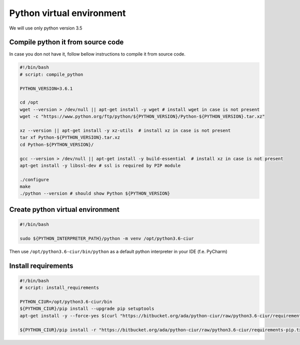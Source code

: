 ==========================
Python virtual environment
==========================

We will use only python version 3.5

Compile python it from source code
----------------------------------

In case you don not have it, follow bellow instructions to compile it from source code.

.. code-block:: bash

    #!/bin/bash
    # script: compile_python

    PYTHON_VERSION=3.6.1

    cd /opt
    wget --version > /dev/null || apt-get install -y wget # install wget in case is not present
    wget -c "https://www.python.org/ftp/python/${PYTHON_VERSION}/Python-${PYTHON_VERSION}.tar.xz"

    xz --version || apt-get install -y xz-utils  # install xz in case is not present
    tar xf Python-${PYTHON_VERSION}.tar.xz
    cd Python-${PYTHON_VERSION}/

    gcc --version > /dev/null || apt-get install -y build-essential  # install xz in case is not present
    apt-get install -y libssl-dev # ssl is required by PIP module

    ./configure
    make
    ./python --version # should show Python ${PYTHON_VERSION}


Create python virtual environment
---------------------------------

.. code-block:: bash

    #!/bin/bash

    sudo ${PYTHON_INTERPRETER_PATH}/python -m venv /opt/python3.6-ciur


Then use ``/opt/python3.6-ciur/bin/python`` as a default python interpreter in your IDE (f.e. PyCharm)


Install requirements
--------------------

.. code-block:: bash

    #!/bin/bash
    # script: install_requirements

    PYTHON_CIUR=/opt/python3.6-ciur/bin
    ${PYTHON_CIUR}/pip install --upgrade pip setuptools
    apt-get install -y --force-yes $(curl "https://bitbucket.org/ada/python-ciur/raw/python3.6-ciur/requirements-apt-get.txt" | grep -oP "^[^#\s]+")

    ${PYTHON_CIUR}/pip install -r "https://bitbucket.org/ada/python-ciur/raw/python3.6-ciur/requirements-pip.txt"
